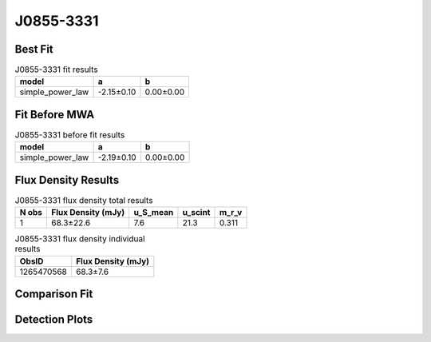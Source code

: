 .. _J0855-3331:
J0855-3331
==========

Best Fit
--------
.. image:: best_fits/J0855-3331_simple_power_law_fit.png
  :width: 800

.. csv-table:: J0855-3331 fit results
   :header: "model","a","b"

   "simple_power_law","-2.15±0.10","0.00±0.00"

Fit Before MWA
--------------
.. image:: before_mwa/J0855-3331_simple_power_law_fit.png
  :width: 800

.. csv-table:: J0855-3331 before fit results
   :header: "model","a","b"

   "simple_power_law","-2.19±0.10","0.00±0.00"


Flux Density Results
--------------------
.. csv-table:: J0855-3331 flux density total results
   :header: "N obs", "Flux Density (mJy)", "u_S_mean", "u_scint", "m_r_v"

   "1",  "68.3±22.6", "7.6", "21.3", "0.311"

.. csv-table:: J0855-3331 flux density individual results
   :header: "ObsID", "Flux Density (mJy)"

    "1265470568", "68.3±7.6"

Comparison Fit
--------------
.. image:: comparison_fits/J0855-3331_comparison_fit.png
  :width: 800

Detection Plots
---------------

.. image:: detection_plots/1265470568_J0855-3331.prepfold.png
  :width: 800

.. image:: on_pulse_plots/1265470568_J0855-3331_512_bins_gaussian_components.png
  :width: 800